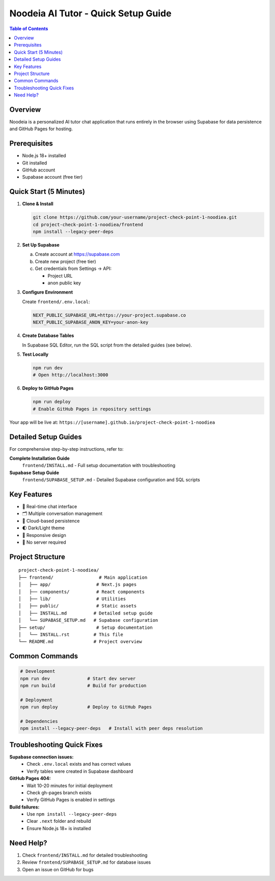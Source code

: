 ==================================
Noodeia AI Tutor - Quick Setup Guide
==================================

.. contents:: Table of Contents
   :local:
   :depth: 2

Overview
--------

Noodeia is a personalized AI tutor chat application that runs entirely in the browser using Supabase for data persistence and GitHub Pages for hosting.

Prerequisites
-------------

* Node.js 18+ installed
* Git installed
* GitHub account
* Supabase account (free tier)

Quick Start (5 Minutes)
-----------------------

1. **Clone & Install**

   .. code-block:: bash

      git clone https://github.com/your-username/project-check-point-1-noodiea.git
      cd project-check-point-1-noodiea/frontend
      npm install --legacy-peer-deps

2. **Set Up Supabase**

   a. Create account at https://supabase.com
   b. Create new project (free tier)
   c. Get credentials from Settings → API:

      * Project URL
      * anon public key

3. **Configure Environment**

   Create ``frontend/.env.local``:

   .. code-block:: text

      NEXT_PUBLIC_SUPABASE_URL=https://your-project.supabase.co
      NEXT_PUBLIC_SUPABASE_ANON_KEY=your-anon-key

4. **Create Database Tables**

   In Supabase SQL Editor, run the SQL script from the detailed guides (see below).

5. **Test Locally**

   .. code-block:: bash

      npm run dev
      # Open http://localhost:3000

6. **Deploy to GitHub Pages**

   .. code-block:: bash

      npm run deploy
      # Enable GitHub Pages in repository settings

Your app will be live at: ``https://[username].github.io/project-check-point-1-noodiea``

Detailed Setup Guides
---------------------

For comprehensive step-by-step instructions, refer to:

**Complete Installation Guide**
   ``frontend/INSTALL.md`` - Full setup documentation with troubleshooting

**Supabase Setup Guide**
   ``frontend/SUPABASE_SETUP.md`` - Detailed Supabase configuration and SQL scripts

Key Features
------------

* 💬 Real-time chat interface
* 🗂️ Multiple conversation management
* 💾 Cloud-based persistence
* 🌓 Dark/Light theme
* 📱 Responsive design
* 🚀 No server required

Project Structure
-----------------

::

   project-check-point-1-noodiea/
   ├── frontend/                 # Main application
   │   ├── app/                 # Next.js pages
   │   ├── components/          # React components
   │   ├── lib/                 # Utilities
   │   ├── public/              # Static assets
   │   ├── INSTALL.md          # Detailed setup guide
   │   └── SUPABASE_SETUP.md   # Supabase configuration
   ├── setup/                   # Setup documentation
   │   └── INSTALL.rst         # This file
   └── README.md               # Project overview

Common Commands
---------------

.. code-block:: bash

   # Development
   npm run dev              # Start dev server
   npm run build            # Build for production

   # Deployment
   npm run deploy           # Deploy to GitHub Pages

   # Dependencies
   npm install --legacy-peer-deps   # Install with peer deps resolution

Troubleshooting Quick Fixes
---------------------------

**Supabase connection issues:**
   - Check ``.env.local`` exists and has correct values
   - Verify tables were created in Supabase dashboard

**GitHub Pages 404:**
   - Wait 10-20 minutes for initial deployment
   - Check gh-pages branch exists
   - Verify GitHub Pages is enabled in settings

**Build failures:**
   - Use ``npm install --legacy-peer-deps``
   - Clear ``.next`` folder and rebuild
   - Ensure Node.js 18+ is installed

Need Help?
----------

1. Check ``frontend/INSTALL.md`` for detailed troubleshooting
2. Review ``frontend/SUPABASE_SETUP.md`` for database issues
3. Open an issue on GitHub for bugs

